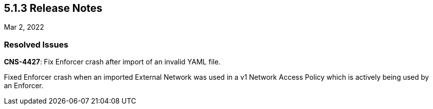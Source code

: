 == 5.1.3 Release Notes

//'''
//
//title: 5.1.3
//type: list
//url: "/5.0/release-notes/5.1.3/"
//menu:
//  5.0:
//    parent: "release-notes"
//    identifier: 5.1.3
//    weight: 88
//
//'''

Mar 2, 2022

=== Resolved Issues

*CNS-4427*: Fix Enforcer crash after import of an invalid YAML file.

Fixed Enforcer crash when an imported External Network was used in a v1 Network Access Policy which is actively being used by an Enforcer.
